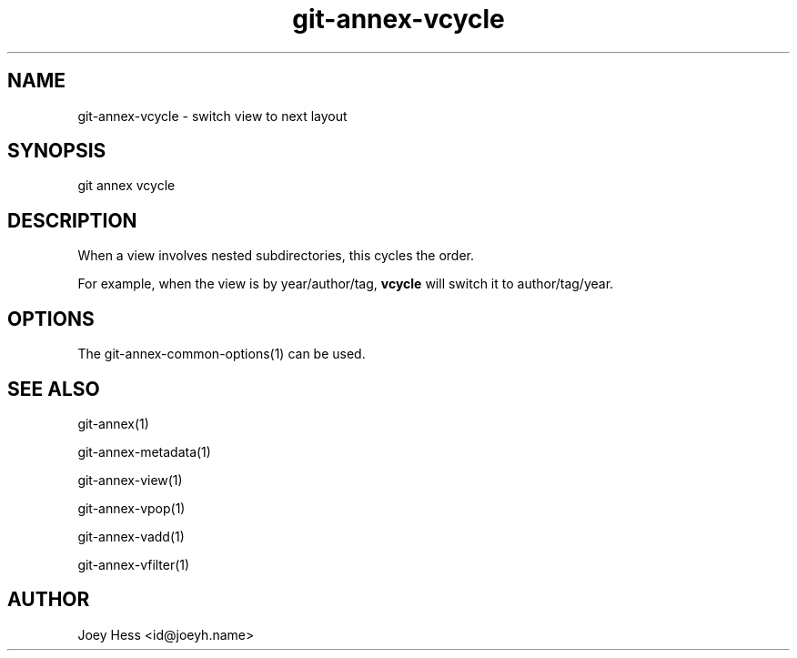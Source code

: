 .TH git-annex-vcycle 1
.SH NAME
git-annex-vcycle \- switch view to next layout
.PP
.SH SYNOPSIS
git annex vcycle
.PP
.SH DESCRIPTION
When a view involves nested subdirectories, this cycles the order.
.PP
For example, when the view is by year/author/tag, \fBvcycle\fP will switch
it to author/tag/year.
.PP
.SH OPTIONS
.IP "The git-annex\-common\-options(1) can be used."
.IP
.SH SEE ALSO
git-annex(1)
.PP
git-annex\-metadata(1)
.PP
git-annex\-view(1)
.PP
git-annex\-vpop(1)
.PP
git-annex\-vadd(1)
.PP
git-annex\-vfilter(1)
.PP
.SH AUTHOR
Joey Hess <id@joeyh.name>
.PP
.PP

